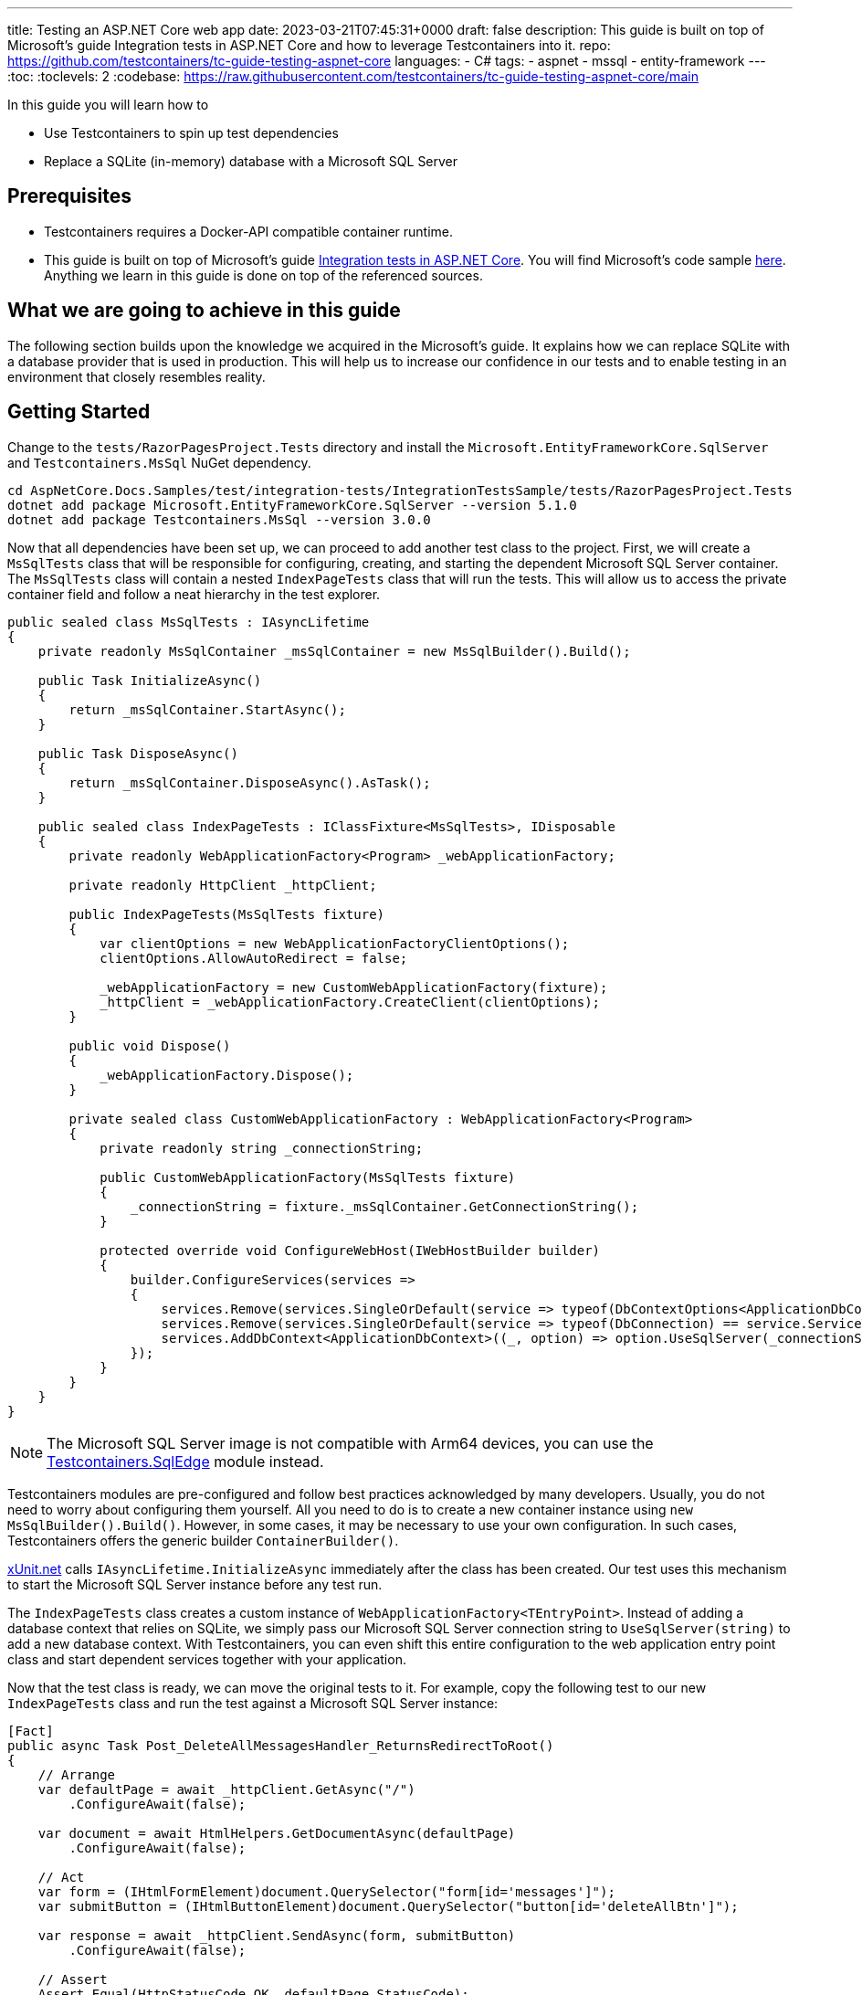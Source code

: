 ---
title: Testing an ASP.NET Core web app
date: 2023-03-21T07:45:31+0000
draft: false
description: This guide is built on top of Microsoft's guide Integration tests in ASP.NET Core and how to leverage Testcontainers into it.
repo: https://github.com/testcontainers/tc-guide-testing-aspnet-core
languages:
  - C#
tags:
  - aspnet
  - mssql
  - entity-framework
---
:toc:
:toclevels: 2
:codebase: https://raw.githubusercontent.com/testcontainers/tc-guide-testing-aspnet-core/main

In this guide you will learn how to

* Use Testcontainers to spin up test dependencies
* Replace a SQLite (in-memory) database with a Microsoft SQL Server

== Prerequisites

* Testcontainers requires a Docker-API compatible container runtime.
* This guide is built on top of Microsoft's guide https://learn.microsoft.com/en-us/aspnet/core/test/integration-tests?view=aspnetcore-7.0[Integration tests in ASP.NET Core]. You will find Microsoft's code sample https://github.com/dotnet/AspNetCore.Docs.Samples/tree/main/test/integration-tests/IntegrationTestsSample[here]. Anything we learn in this guide is done on top of the referenced sources.

== What we are going to achieve in this guide

The following section builds upon the knowledge we acquired in the Microsoft's guide. It explains how we can replace SQLite with a database provider that is used in production. This will help us to increase our confidence in our tests and to enable testing in an environment that closely resembles reality.

== Getting Started

Change to the `tests/RazorPagesProject.Tests` directory and install the `Microsoft.EntityFrameworkCore.SqlServer` and `Testcontainers.MsSql` NuGet dependency.

[source%nowrap,console]
----
cd AspNetCore.Docs.Samples/test/integration-tests/IntegrationTestsSample/tests/RazorPagesProject.Tests
dotnet add package Microsoft.EntityFrameworkCore.SqlServer --version 5.1.0
dotnet add package Testcontainers.MsSql --version 3.0.0
----

Now that all dependencies have been set up, we can proceed to add another test class to the project. First, we will create a `MsSqlTests` class that will be responsible for configuring, creating, and starting the dependent Microsoft SQL Server container. The `MsSqlTests` class will contain a nested `IndexPageTests` class that will run the tests. This will allow us to access the private container field and follow a neat hierarchy in the test explorer.

[source%nowrap,csharp]
----
public sealed class MsSqlTests : IAsyncLifetime
{
    private readonly MsSqlContainer _msSqlContainer = new MsSqlBuilder().Build();

    public Task InitializeAsync()
    {
        return _msSqlContainer.StartAsync();
    }

    public Task DisposeAsync()
    {
        return _msSqlContainer.DisposeAsync().AsTask();
    }

    public sealed class IndexPageTests : IClassFixture<MsSqlTests>, IDisposable
    {
        private readonly WebApplicationFactory<Program> _webApplicationFactory;

        private readonly HttpClient _httpClient;

        public IndexPageTests(MsSqlTests fixture)
        {
            var clientOptions = new WebApplicationFactoryClientOptions();
            clientOptions.AllowAutoRedirect = false;

            _webApplicationFactory = new CustomWebApplicationFactory(fixture);
            _httpClient = _webApplicationFactory.CreateClient(clientOptions);
        }

        public void Dispose()
        {
            _webApplicationFactory.Dispose();
        }

        private sealed class CustomWebApplicationFactory : WebApplicationFactory<Program>
        {
            private readonly string _connectionString;

            public CustomWebApplicationFactory(MsSqlTests fixture)
            {
                _connectionString = fixture._msSqlContainer.GetConnectionString();
            }

            protected override void ConfigureWebHost(IWebHostBuilder builder)
            {
                builder.ConfigureServices(services =>
                {
                    services.Remove(services.SingleOrDefault(service => typeof(DbContextOptions<ApplicationDbContext>) == service.ServiceType));
                    services.Remove(services.SingleOrDefault(service => typeof(DbConnection) == service.ServiceType));
                    services.AddDbContext<ApplicationDbContext>((_, option) => option.UseSqlServer(_connectionString));
                });
            }
        }
    }
}
----

[NOTE]
The Microsoft SQL Server image is not compatible with Arm64 devices, you can use the https://www.nuget.org/packages/Testcontainers.SqlEdge[Testcontainers.SqlEdge] module instead.

Testcontainers modules are pre-configured and follow best practices acknowledged by many developers. Usually, you do not need to worry about configuring them yourself. All you need to do is to create a new container instance using `new MsSqlBuilder().Build()`. However, in some cases, it may be necessary to use your own configuration. In such cases, Testcontainers offers the generic builder `ContainerBuilder()`.

https://xunit.net[xUnit.net] calls `IAsyncLifetime.InitializeAsync` immediately after the class has been created. Our test uses this mechanism to start the Microsoft SQL Server instance before any test run.

The `IndexPageTests` class creates a custom instance of `WebApplicationFactory<TEntryPoint>`. Instead of adding a database context that relies on SQLite, we simply pass our Microsoft SQL Server connection string to `UseSqlServer(string)` to add a new database context. With Testcontainers, you can even shift this entire configuration to the web application entry point class and start dependent services together with your application.

Now that the test class is ready, we can move the original tests to it. For example, copy the following test to our new `IndexPageTests` class and run the test against a Microsoft SQL Server instance:

[source%nowrap,csharp]
----
[Fact]
public async Task Post_DeleteAllMessagesHandler_ReturnsRedirectToRoot()
{
    // Arrange
    var defaultPage = await _httpClient.GetAsync("/")
        .ConfigureAwait(false);

    var document = await HtmlHelpers.GetDocumentAsync(defaultPage)
        .ConfigureAwait(false);

    // Act
    var form = (IHtmlFormElement)document.QuerySelector("form[id='messages']");
    var submitButton = (IHtmlButtonElement)document.QuerySelector("button[id='deleteAllBtn']");

    var response = await _httpClient.SendAsync(form, submitButton)
        .ConfigureAwait(false);

    // Assert
    Assert.Equal(HttpStatusCode.OK, defaultPage.StatusCode);
    Assert.Equal(HttpStatusCode.Redirect, response.StatusCode);
    Assert.Equal("/", response.Headers.Location.OriginalString);
}
----

[NOTE]
Please note that the first test run might take a few seconds longer since we need to pull the required image first.

== Summary

By replacing SQLite with a database provider used in production, developers can further increase their confidence in their tests. The `MsSqlTests` class uses Testcontainers to configure, create and start a Microsoft SQL Server container, allowing the `IndexPageTests` class to test the application against the real database. This approach allows developers to test their application in a production-like environment and helps to identify issues early in the development cycle.

To learn more about Testcontainers visit: https://www.testcontainers.com

== Further Reading

* https://dotnet.testcontainers.org/modules/
